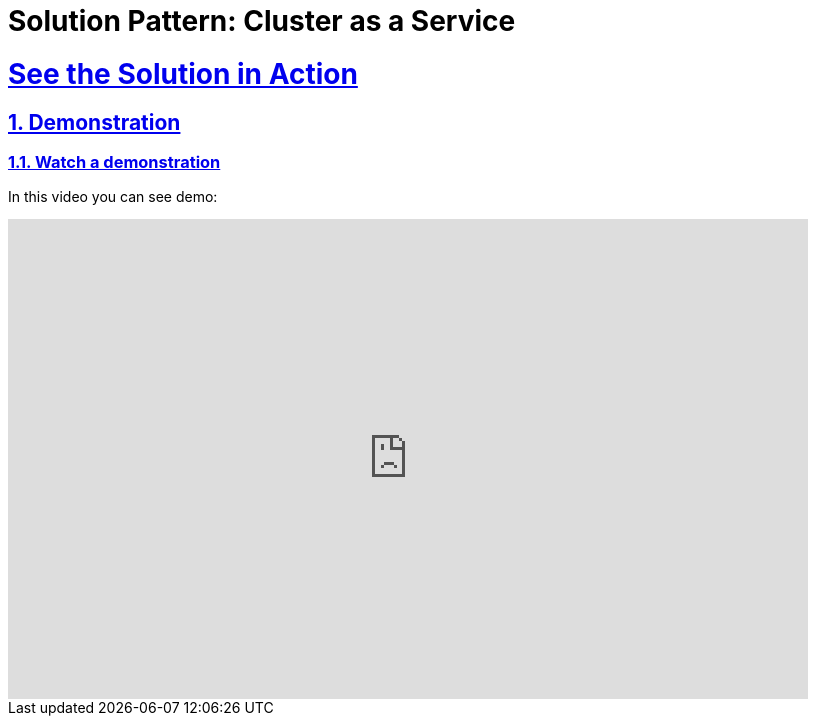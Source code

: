 = Solution Pattern: Cluster as a Service
:sectnums:
:sectlinks:
:doctype: book

= See the Solution in Action

== Demonstration

[#demo-video]
=== Watch a demonstration

In this video you can see demo:

video::6SDyEEFvJ5s[youtube, width=800, height=480]

